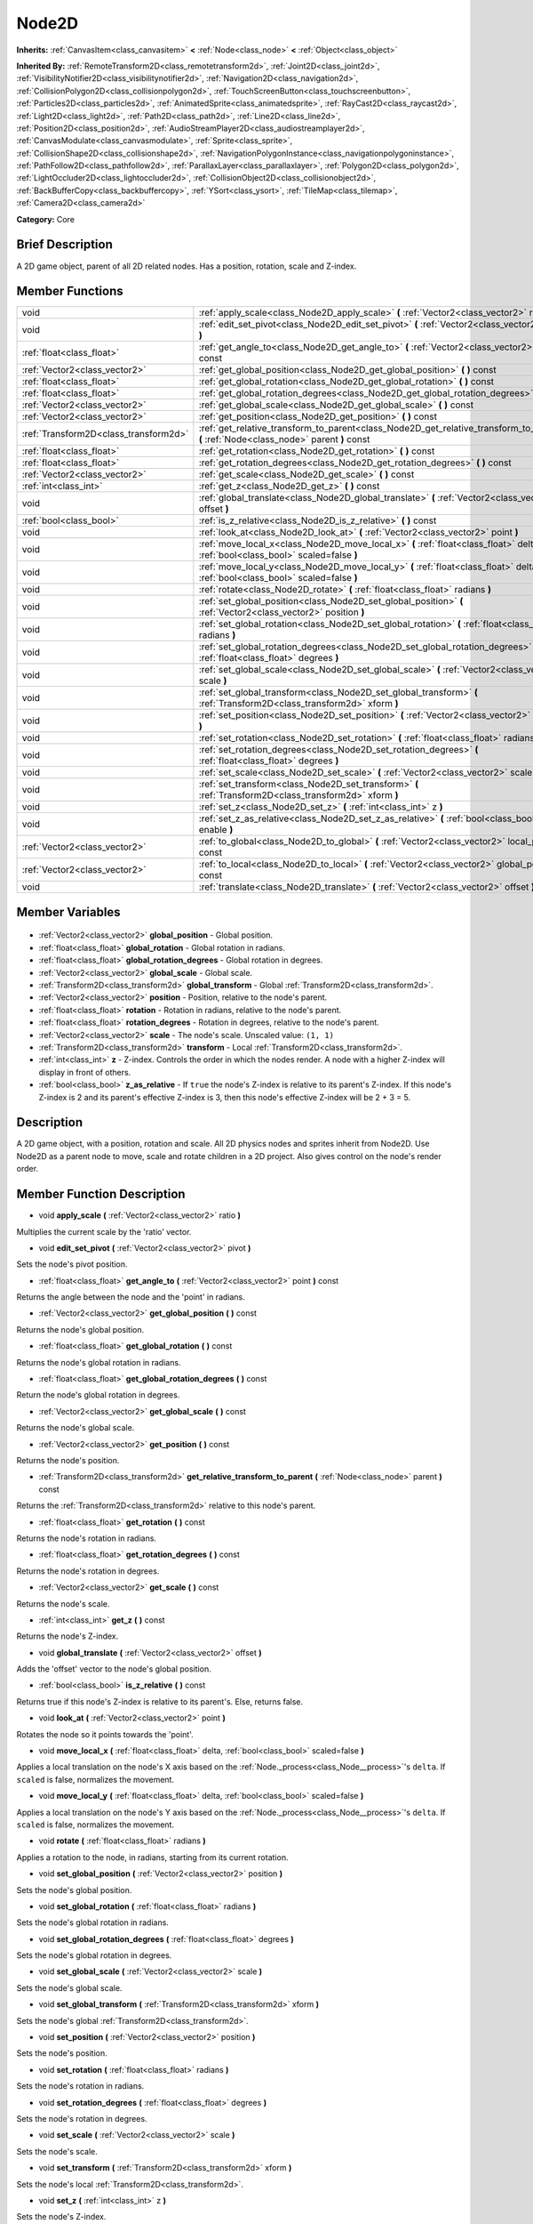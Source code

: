 .. Generated automatically by doc/tools/makerst.py in Godot's source tree.
.. DO NOT EDIT THIS FILE, but the Node2D.xml source instead.
.. The source is found in doc/classes or modules/<name>/doc_classes.

.. _class_Node2D:

Node2D
======

**Inherits:** :ref:`CanvasItem<class_canvasitem>` **<** :ref:`Node<class_node>` **<** :ref:`Object<class_object>`

**Inherited By:** :ref:`RemoteTransform2D<class_remotetransform2d>`, :ref:`Joint2D<class_joint2d>`, :ref:`VisibilityNotifier2D<class_visibilitynotifier2d>`, :ref:`Navigation2D<class_navigation2d>`, :ref:`CollisionPolygon2D<class_collisionpolygon2d>`, :ref:`TouchScreenButton<class_touchscreenbutton>`, :ref:`Particles2D<class_particles2d>`, :ref:`AnimatedSprite<class_animatedsprite>`, :ref:`RayCast2D<class_raycast2d>`, :ref:`Light2D<class_light2d>`, :ref:`Path2D<class_path2d>`, :ref:`Line2D<class_line2d>`, :ref:`Position2D<class_position2d>`, :ref:`AudioStreamPlayer2D<class_audiostreamplayer2d>`, :ref:`CanvasModulate<class_canvasmodulate>`, :ref:`Sprite<class_sprite>`, :ref:`CollisionShape2D<class_collisionshape2d>`, :ref:`NavigationPolygonInstance<class_navigationpolygoninstance>`, :ref:`PathFollow2D<class_pathfollow2d>`, :ref:`ParallaxLayer<class_parallaxlayer>`, :ref:`Polygon2D<class_polygon2d>`, :ref:`LightOccluder2D<class_lightoccluder2d>`, :ref:`CollisionObject2D<class_collisionobject2d>`, :ref:`BackBufferCopy<class_backbuffercopy>`, :ref:`YSort<class_ysort>`, :ref:`TileMap<class_tilemap>`, :ref:`Camera2D<class_camera2d>`

**Category:** Core

Brief Description
-----------------

A 2D game object, parent of all 2D related nodes. Has a position, rotation, scale and Z-index.

Member Functions
----------------

+----------------------------------------+-----------------------------------------------------------------------------------------------------------------------------------------+
| void                                   | :ref:`apply_scale<class_Node2D_apply_scale>` **(** :ref:`Vector2<class_vector2>` ratio **)**                                            |
+----------------------------------------+-----------------------------------------------------------------------------------------------------------------------------------------+
| void                                   | :ref:`edit_set_pivot<class_Node2D_edit_set_pivot>` **(** :ref:`Vector2<class_vector2>` pivot **)**                                      |
+----------------------------------------+-----------------------------------------------------------------------------------------------------------------------------------------+
| :ref:`float<class_float>`              | :ref:`get_angle_to<class_Node2D_get_angle_to>` **(** :ref:`Vector2<class_vector2>` point **)** const                                    |
+----------------------------------------+-----------------------------------------------------------------------------------------------------------------------------------------+
| :ref:`Vector2<class_vector2>`          | :ref:`get_global_position<class_Node2D_get_global_position>` **(** **)** const                                                          |
+----------------------------------------+-----------------------------------------------------------------------------------------------------------------------------------------+
| :ref:`float<class_float>`              | :ref:`get_global_rotation<class_Node2D_get_global_rotation>` **(** **)** const                                                          |
+----------------------------------------+-----------------------------------------------------------------------------------------------------------------------------------------+
| :ref:`float<class_float>`              | :ref:`get_global_rotation_degrees<class_Node2D_get_global_rotation_degrees>` **(** **)** const                                          |
+----------------------------------------+-----------------------------------------------------------------------------------------------------------------------------------------+
| :ref:`Vector2<class_vector2>`          | :ref:`get_global_scale<class_Node2D_get_global_scale>` **(** **)** const                                                                |
+----------------------------------------+-----------------------------------------------------------------------------------------------------------------------------------------+
| :ref:`Vector2<class_vector2>`          | :ref:`get_position<class_Node2D_get_position>` **(** **)** const                                                                        |
+----------------------------------------+-----------------------------------------------------------------------------------------------------------------------------------------+
| :ref:`Transform2D<class_transform2d>`  | :ref:`get_relative_transform_to_parent<class_Node2D_get_relative_transform_to_parent>` **(** :ref:`Node<class_node>` parent **)** const |
+----------------------------------------+-----------------------------------------------------------------------------------------------------------------------------------------+
| :ref:`float<class_float>`              | :ref:`get_rotation<class_Node2D_get_rotation>` **(** **)** const                                                                        |
+----------------------------------------+-----------------------------------------------------------------------------------------------------------------------------------------+
| :ref:`float<class_float>`              | :ref:`get_rotation_degrees<class_Node2D_get_rotation_degrees>` **(** **)** const                                                        |
+----------------------------------------+-----------------------------------------------------------------------------------------------------------------------------------------+
| :ref:`Vector2<class_vector2>`          | :ref:`get_scale<class_Node2D_get_scale>` **(** **)** const                                                                              |
+----------------------------------------+-----------------------------------------------------------------------------------------------------------------------------------------+
| :ref:`int<class_int>`                  | :ref:`get_z<class_Node2D_get_z>` **(** **)** const                                                                                      |
+----------------------------------------+-----------------------------------------------------------------------------------------------------------------------------------------+
| void                                   | :ref:`global_translate<class_Node2D_global_translate>` **(** :ref:`Vector2<class_vector2>` offset **)**                                 |
+----------------------------------------+-----------------------------------------------------------------------------------------------------------------------------------------+
| :ref:`bool<class_bool>`                | :ref:`is_z_relative<class_Node2D_is_z_relative>` **(** **)** const                                                                      |
+----------------------------------------+-----------------------------------------------------------------------------------------------------------------------------------------+
| void                                   | :ref:`look_at<class_Node2D_look_at>` **(** :ref:`Vector2<class_vector2>` point **)**                                                    |
+----------------------------------------+-----------------------------------------------------------------------------------------------------------------------------------------+
| void                                   | :ref:`move_local_x<class_Node2D_move_local_x>` **(** :ref:`float<class_float>` delta, :ref:`bool<class_bool>` scaled=false **)**        |
+----------------------------------------+-----------------------------------------------------------------------------------------------------------------------------------------+
| void                                   | :ref:`move_local_y<class_Node2D_move_local_y>` **(** :ref:`float<class_float>` delta, :ref:`bool<class_bool>` scaled=false **)**        |
+----------------------------------------+-----------------------------------------------------------------------------------------------------------------------------------------+
| void                                   | :ref:`rotate<class_Node2D_rotate>` **(** :ref:`float<class_float>` radians **)**                                                        |
+----------------------------------------+-----------------------------------------------------------------------------------------------------------------------------------------+
| void                                   | :ref:`set_global_position<class_Node2D_set_global_position>` **(** :ref:`Vector2<class_vector2>` position **)**                         |
+----------------------------------------+-----------------------------------------------------------------------------------------------------------------------------------------+
| void                                   | :ref:`set_global_rotation<class_Node2D_set_global_rotation>` **(** :ref:`float<class_float>` radians **)**                              |
+----------------------------------------+-----------------------------------------------------------------------------------------------------------------------------------------+
| void                                   | :ref:`set_global_rotation_degrees<class_Node2D_set_global_rotation_degrees>` **(** :ref:`float<class_float>` degrees **)**              |
+----------------------------------------+-----------------------------------------------------------------------------------------------------------------------------------------+
| void                                   | :ref:`set_global_scale<class_Node2D_set_global_scale>` **(** :ref:`Vector2<class_vector2>` scale **)**                                  |
+----------------------------------------+-----------------------------------------------------------------------------------------------------------------------------------------+
| void                                   | :ref:`set_global_transform<class_Node2D_set_global_transform>` **(** :ref:`Transform2D<class_transform2d>` xform **)**                  |
+----------------------------------------+-----------------------------------------------------------------------------------------------------------------------------------------+
| void                                   | :ref:`set_position<class_Node2D_set_position>` **(** :ref:`Vector2<class_vector2>` position **)**                                       |
+----------------------------------------+-----------------------------------------------------------------------------------------------------------------------------------------+
| void                                   | :ref:`set_rotation<class_Node2D_set_rotation>` **(** :ref:`float<class_float>` radians **)**                                            |
+----------------------------------------+-----------------------------------------------------------------------------------------------------------------------------------------+
| void                                   | :ref:`set_rotation_degrees<class_Node2D_set_rotation_degrees>` **(** :ref:`float<class_float>` degrees **)**                            |
+----------------------------------------+-----------------------------------------------------------------------------------------------------------------------------------------+
| void                                   | :ref:`set_scale<class_Node2D_set_scale>` **(** :ref:`Vector2<class_vector2>` scale **)**                                                |
+----------------------------------------+-----------------------------------------------------------------------------------------------------------------------------------------+
| void                                   | :ref:`set_transform<class_Node2D_set_transform>` **(** :ref:`Transform2D<class_transform2d>` xform **)**                                |
+----------------------------------------+-----------------------------------------------------------------------------------------------------------------------------------------+
| void                                   | :ref:`set_z<class_Node2D_set_z>` **(** :ref:`int<class_int>` z **)**                                                                    |
+----------------------------------------+-----------------------------------------------------------------------------------------------------------------------------------------+
| void                                   | :ref:`set_z_as_relative<class_Node2D_set_z_as_relative>` **(** :ref:`bool<class_bool>` enable **)**                                     |
+----------------------------------------+-----------------------------------------------------------------------------------------------------------------------------------------+
| :ref:`Vector2<class_vector2>`          | :ref:`to_global<class_Node2D_to_global>` **(** :ref:`Vector2<class_vector2>` local_point **)** const                                    |
+----------------------------------------+-----------------------------------------------------------------------------------------------------------------------------------------+
| :ref:`Vector2<class_vector2>`          | :ref:`to_local<class_Node2D_to_local>` **(** :ref:`Vector2<class_vector2>` global_point **)** const                                     |
+----------------------------------------+-----------------------------------------------------------------------------------------------------------------------------------------+
| void                                   | :ref:`translate<class_Node2D_translate>` **(** :ref:`Vector2<class_vector2>` offset **)**                                               |
+----------------------------------------+-----------------------------------------------------------------------------------------------------------------------------------------+

Member Variables
----------------

  .. _class_Node2D_global_position:

- :ref:`Vector2<class_vector2>` **global_position** - Global position.

  .. _class_Node2D_global_rotation:

- :ref:`float<class_float>` **global_rotation** - Global rotation in radians.

  .. _class_Node2D_global_rotation_degrees:

- :ref:`float<class_float>` **global_rotation_degrees** - Global rotation in degrees.

  .. _class_Node2D_global_scale:

- :ref:`Vector2<class_vector2>` **global_scale** - Global scale.

  .. _class_Node2D_global_transform:

- :ref:`Transform2D<class_transform2d>` **global_transform** - Global :ref:`Transform2D<class_transform2d>`.

  .. _class_Node2D_position:

- :ref:`Vector2<class_vector2>` **position** - Position, relative to the node's parent.

  .. _class_Node2D_rotation:

- :ref:`float<class_float>` **rotation** - Rotation in radians, relative to the node's parent.

  .. _class_Node2D_rotation_degrees:

- :ref:`float<class_float>` **rotation_degrees** - Rotation in degrees, relative to the node's parent.

  .. _class_Node2D_scale:

- :ref:`Vector2<class_vector2>` **scale** - The node's scale. Unscaled value: ``(1, 1)``

  .. _class_Node2D_transform:

- :ref:`Transform2D<class_transform2d>` **transform** - Local :ref:`Transform2D<class_transform2d>`.

  .. _class_Node2D_z:

- :ref:`int<class_int>` **z** - Z-index. Controls the order in which the nodes render. A node with a higher Z-index will display in front of others.

  .. _class_Node2D_z_as_relative:

- :ref:`bool<class_bool>` **z_as_relative** - If ``true`` the node's Z-index is relative to its parent's Z-index. If this node's Z-index is 2 and its parent's effective Z-index is 3, then this node's effective Z-index will be 2 + 3 = 5.


Description
-----------

A 2D game object, with a position, rotation and scale. All 2D physics nodes and sprites inherit from Node2D. Use Node2D as a parent node to move, scale and rotate children in a 2D project. Also gives control on the node's render order.

Member Function Description
---------------------------

.. _class_Node2D_apply_scale:

- void **apply_scale** **(** :ref:`Vector2<class_vector2>` ratio **)**

Multiplies the current scale by the 'ratio' vector.

.. _class_Node2D_edit_set_pivot:

- void **edit_set_pivot** **(** :ref:`Vector2<class_vector2>` pivot **)**

Sets the node's pivot position.

.. _class_Node2D_get_angle_to:

- :ref:`float<class_float>` **get_angle_to** **(** :ref:`Vector2<class_vector2>` point **)** const

Returns the angle between the node and the 'point' in radians.

.. _class_Node2D_get_global_position:

- :ref:`Vector2<class_vector2>` **get_global_position** **(** **)** const

Returns the node's global position.

.. _class_Node2D_get_global_rotation:

- :ref:`float<class_float>` **get_global_rotation** **(** **)** const

Returns the node's global rotation in radians.

.. _class_Node2D_get_global_rotation_degrees:

- :ref:`float<class_float>` **get_global_rotation_degrees** **(** **)** const

Return the node's global rotation in degrees.

.. _class_Node2D_get_global_scale:

- :ref:`Vector2<class_vector2>` **get_global_scale** **(** **)** const

Returns the node's global scale.

.. _class_Node2D_get_position:

- :ref:`Vector2<class_vector2>` **get_position** **(** **)** const

Returns the node's position.

.. _class_Node2D_get_relative_transform_to_parent:

- :ref:`Transform2D<class_transform2d>` **get_relative_transform_to_parent** **(** :ref:`Node<class_node>` parent **)** const

Returns the :ref:`Transform2D<class_transform2d>` relative to this node's parent.

.. _class_Node2D_get_rotation:

- :ref:`float<class_float>` **get_rotation** **(** **)** const

Returns the node's rotation in radians.

.. _class_Node2D_get_rotation_degrees:

- :ref:`float<class_float>` **get_rotation_degrees** **(** **)** const

Returns the node's rotation in degrees.

.. _class_Node2D_get_scale:

- :ref:`Vector2<class_vector2>` **get_scale** **(** **)** const

Returns the node's scale.

.. _class_Node2D_get_z:

- :ref:`int<class_int>` **get_z** **(** **)** const

Returns the node's Z-index.

.. _class_Node2D_global_translate:

- void **global_translate** **(** :ref:`Vector2<class_vector2>` offset **)**

Adds the 'offset' vector to the node's global position.

.. _class_Node2D_is_z_relative:

- :ref:`bool<class_bool>` **is_z_relative** **(** **)** const

Returns true if this node's Z-index is relative to its parent's. Else, returns false.

.. _class_Node2D_look_at:

- void **look_at** **(** :ref:`Vector2<class_vector2>` point **)**

Rotates the node so it points towards the 'point'.

.. _class_Node2D_move_local_x:

- void **move_local_x** **(** :ref:`float<class_float>` delta, :ref:`bool<class_bool>` scaled=false **)**

Applies a local translation on the node's X axis based on the :ref:`Node._process<class_Node__process>`'s ``delta``. If ``scaled`` is false, normalizes the movement.

.. _class_Node2D_move_local_y:

- void **move_local_y** **(** :ref:`float<class_float>` delta, :ref:`bool<class_bool>` scaled=false **)**

Applies a local translation on the node's Y axis based on the :ref:`Node._process<class_Node__process>`'s ``delta``. If ``scaled`` is false, normalizes the movement.

.. _class_Node2D_rotate:

- void **rotate** **(** :ref:`float<class_float>` radians **)**

Applies a rotation to the node, in radians, starting from its current rotation.

.. _class_Node2D_set_global_position:

- void **set_global_position** **(** :ref:`Vector2<class_vector2>` position **)**

Sets the node's global position.

.. _class_Node2D_set_global_rotation:

- void **set_global_rotation** **(** :ref:`float<class_float>` radians **)**

Sets the node's global rotation in radians.

.. _class_Node2D_set_global_rotation_degrees:

- void **set_global_rotation_degrees** **(** :ref:`float<class_float>` degrees **)**

Sets the node's global rotation in degrees.

.. _class_Node2D_set_global_scale:

- void **set_global_scale** **(** :ref:`Vector2<class_vector2>` scale **)**

Sets the node's global scale.

.. _class_Node2D_set_global_transform:

- void **set_global_transform** **(** :ref:`Transform2D<class_transform2d>` xform **)**

Sets the node's global :ref:`Transform2D<class_transform2d>`.

.. _class_Node2D_set_position:

- void **set_position** **(** :ref:`Vector2<class_vector2>` position **)**

Sets the node's position.

.. _class_Node2D_set_rotation:

- void **set_rotation** **(** :ref:`float<class_float>` radians **)**

Sets the node's rotation in radians.

.. _class_Node2D_set_rotation_degrees:

- void **set_rotation_degrees** **(** :ref:`float<class_float>` degrees **)**

Sets the node's rotation in degrees.

.. _class_Node2D_set_scale:

- void **set_scale** **(** :ref:`Vector2<class_vector2>` scale **)**

Sets the node's scale.

.. _class_Node2D_set_transform:

- void **set_transform** **(** :ref:`Transform2D<class_transform2d>` xform **)**

Sets the node's local :ref:`Transform2D<class_transform2d>`.

.. _class_Node2D_set_z:

- void **set_z** **(** :ref:`int<class_int>` z **)**

Sets the node's Z-index.

.. _class_Node2D_set_z_as_relative:

- void **set_z_as_relative** **(** :ref:`bool<class_bool>` enable **)**

Makes the node's Z-index relative to its parent's Z-index. If this node's Z-index is 2 and its parent's effective Z-index is 3, then this node's effective Z-index will be 2 + 3 = 5.

.. _class_Node2D_to_global:

- :ref:`Vector2<class_vector2>` **to_global** **(** :ref:`Vector2<class_vector2>` local_point **)** const

Converts a local point's coordinates to global coordinates.

.. _class_Node2D_to_local:

- :ref:`Vector2<class_vector2>` **to_local** **(** :ref:`Vector2<class_vector2>` global_point **)** const

Converts a global point's coordinates to local coordinates.

.. _class_Node2D_translate:

- void **translate** **(** :ref:`Vector2<class_vector2>` offset **)**

Translates the node by the given ``offset`` in local coordinates.


